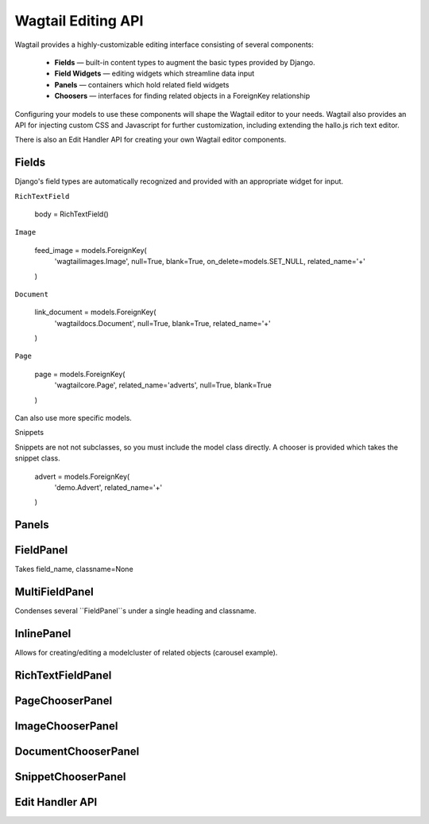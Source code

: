 
Wagtail Editing API
===================

Wagtail provides a highly-customizable editing interface consisting of several components:

	*	**Fields** — built-in content types to augment the basic types provided by Django.
	*	**Field Widgets** — editing widgets which streamline data input
	*	**Panels** — containers which hold related field widgets
	*	**Choosers** — interfaces for finding related objects in a ForeignKey relationship

Configuring your models to use these components will shape the Wagtail editor to your needs. Wagtail also provides an API for injecting custom CSS and Javascript for further customization, including extending the hallo.js rich text editor.

There is also an Edit Handler API for creating your own Wagtail editor components.


Fields
~~~~~~

Django's field types are automatically recognized and provided with an appropriate widget for input.


``RichTextField``

	body = RichTextField()

``Image``

	feed_image = models.ForeignKey(
		'wagtailimages.Image',
		null=True,
		blank=True,
		on_delete=models.SET_NULL,
		related_name='+'
	)

``Document``

	link_document = models.ForeignKey(
		'wagtaildocs.Document',
		null=True,
		blank=True,
		related_name='+'
	)

``Page``

	page = models.ForeignKey(
		'wagtailcore.Page',
		related_name='adverts',
		null=True,
		blank=True
	)

Can also use more specific models.


Snippets

Snippets are not not subclasses, so you must include the model class directly. A chooser is provided which takes the snippet class.

	advert = models.ForeignKey(
		'demo.Advert',
		related_name='+'
	)


Panels
~~~~~~











FieldPanel
~~~~~~~~~~
Takes field_name, classname=None


MultiFieldPanel
~~~~~~~~~~~~~~~
Condenses several ``FieldPanel``s under a single heading and classname.


InlinePanel
~~~~~~~~~~~
Allows for creating/editing a modelcluster of related objects (carousel example).



RichTextFieldPanel
~~~~~~~~~~~~~~~~~~




PageChooserPanel
~~~~~~~~~~~~~~~~

ImageChooserPanel
~~~~~~~~~~~~~~~~~

DocumentChooserPanel
~~~~~~~~~~~~~~~~~~~~

SnippetChooserPanel
~~~~~~~~~~~~~~~~~~~

Edit Handler API
~~~~~~~~~~~~~~~~



